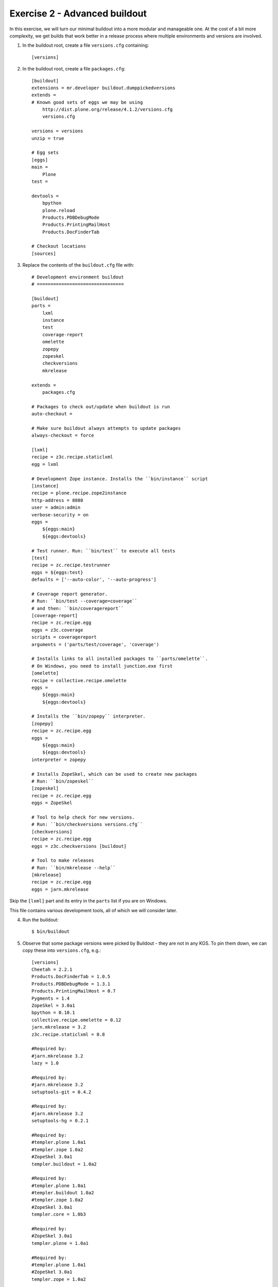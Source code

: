 Exercise 2 - Advanced buildout
------------------------------

In this exercise, we will turn our minimal buildout into a more modular and
manageable one. At the cost of a bit more complexity, we get builds that work
better in a release process where multiple environments and versions are
involved.

1. In the buildout root, create a file ``versions.cfg`` containing::

	[versions]

2. In the buildout root, create a file ``packages.cfg``::

	[buildout]
	extensions = mr.developer buildout.dumppickedversions
	extends = 
	# Known good sets of eggs we may be using
	    http://dist.plone.org/release/4.1.2/versions.cfg
	    versions.cfg

	versions = versions
	unzip = true

	# Egg sets
	[eggs]
	main =
	    Plone
	test = 
	    
	devtools =
	    bpython
	    plone.reload
	    Products.PDBDebugMode
	    Products.PrintingMailHost
	    Products.DocFinderTab

	# Checkout locations
	[sources]
	
3. Replace the contents of the ``buildout.cfg`` file with::

	# Development environment buildout
	# ================================

	[buildout]
	parts =
	    lxml
	    instance
	    test
	    coverage-report
	    omelette
	    zopepy
	    zopeskel
	    checkversions
	    mkrelease

	extends =
	    packages.cfg

	# Packages to check out/update when buildout is run
	auto-checkout =

	# Make sure buildout always attempts to update packages
	always-checkout = force

	[lxml]
	recipe = z3c.recipe.staticlxml
	egg = lxml

	# Development Zope instance. Installs the ``bin/instance`` script
	[instance]
	recipe = plone.recipe.zope2instance
	http-address = 8080
	user = admin:admin
	verbose-security = on
	eggs =
	    ${eggs:main}
	    ${eggs:devtools}

	# Test runner. Run: ``bin/test`` to execute all tests
	[test]
	recipe = zc.recipe.testrunner
	eggs = ${eggs:test}
	defaults = ['--auto-color', '--auto-progress']

	# Coverage report generator.
	# Run: ``bin/test --coverage=coverage``
	# and then: ``bin/coveragereport``
	[coverage-report]
	recipe = zc.recipe.egg
	eggs = z3c.coverage
	scripts = coveragereport
	arguments = ('parts/test/coverage', 'coverage')

	# Installs links to all installed packages to ``parts/omelette``.
	# On Windows, you need to install junction.exe first
	[omelette]
	recipe = collective.recipe.omelette
	eggs = 
	    ${eggs:main}
	    ${eggs:devtools}

	# Installs the ``bin/zopepy`` interpreter.
	[zopepy]
	recipe = zc.recipe.egg
	eggs = 
	    ${eggs:main}
	    ${eggs:devtools}
	interpreter = zopepy

	# Installs ZopeSkel, which can be used to create new packages
	# Run: ``bin/zopeskel``
	[zopeskel]
	recipe = zc.recipe.egg
	eggs = ZopeSkel

	# Tool to help check for new versions.
	# Run: ``bin/checkversions versions.cfg``
	[checkversions]
	recipe = zc.recipe.egg
	eggs = z3c.checkversions [buildout]

	# Tool to make releases
	# Run: ``bin/mkrelease --help``
	[mkrelease]
	recipe = zc.recipe.egg
	eggs = jarn.mkrelease

Skip the ``[lxml]`` part and its entry in the ``parts`` list if you are on 
Windows.

This file contains various development tools, all of which we will consider
later.

4. Run the buildout::

	$ bin/buildout

5. Observe that some package versions were picked by Buildout - they are not in
   any KGS. To pin them down, we can copy these into ``versions.cfg``, e.g.::

  	[versions]
  	Cheetah = 2.2.1
	Products.DocFinderTab = 1.0.5
	Products.PDBDebugMode = 1.3.1
	Products.PrintingMailHost = 0.7
	Pygments = 1.4
	ZopeSkel = 3.0a1
	bpython = 0.10.1
	collective.recipe.omelette = 0.12
	jarn.mkrelease = 3.2
	z3c.recipe.staticlxml = 0.8

	#Required by:
	#jarn.mkrelease 3.2
	lazy = 1.0

	#Required by:
	#jarn.mkrelease 3.2
	setuptools-git = 0.4.2

	#Required by:
	#jarn.mkrelease 3.2
	setuptools-hg = 0.2.1

	#Required by:
	#templer.plone 1.0a1
	#templer.zope 1.0a2
	#ZopeSkel 3.0a1
	templer.buildout = 1.0a2

	#Required by:
	#templer.plone 1.0a1
	#templer.buildout 1.0a2
	#templer.zope 1.0a2
	#ZopeSkel 3.0a1
	templer.core = 1.0b3

	#Required by:
	#ZopeSkel 3.0a1
	templer.plone = 1.0a1

	#Required by:
	#templer.plone 1.0a1
	#ZopeSkel 3.0a1
	templer.zope = 1.0a2

	#Required by:
	#z3c.recipe.staticlxml 0.8
	zc.recipe.cmmi = 1.3.5

6. To test that Plone is still working, start up Zope::

	$ bin/instance fg

7. To test that our version pins worked, run buildout again::

	$ bin/buildout

This time, there should be no picked packages.